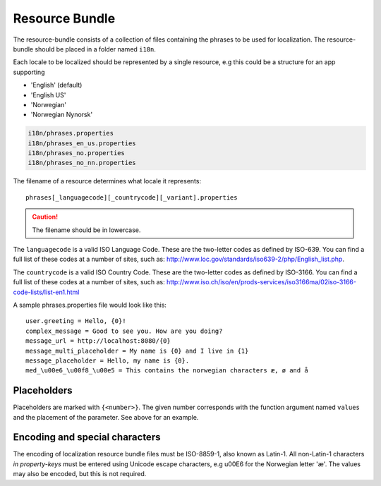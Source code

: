 .. _localization_bundle:

Resource Bundle
===============

The resource-bundle consists of a collection of files containing the phrases to be used for localization. The
resource-bundle should be placed in a folder named ``i18n``.

Each locale to be localized should be represented by a single resource, e.g this could be a structure for an app supporting

* 'English' (default)
* 'English US'
* 'Norwegian'
* 'Norwegian Nynorsk'

.. code-block:: none

  i18n/phrases.properties
  i18n/phrases_en_us.properties
  i18n/phrases_no.properties
  i18n/phrases_no_nn.properties

The filename of a resource determines what locale it represents::

  phrases[_languagecode][_countrycode][_variant].properties

.. CAUTION::

  The filename should be in lowercase.

The ``languagecode`` is a valid ISO Language Code. These are the two-letter codes as
defined by ISO-639. You can find a full list of these codes at a number of sites, such as: http://www.loc.gov/standards/iso639-2/php/English_list.php.

The ``countrycode`` is a valid ISO Country Code. These are the two-letter codes as defined by ISO-3166. You can find a full list of
these codes at a number of sites, such as: http://www.iso.ch/iso/en/prods-services/iso3166ma/02iso-3166-code-lists/list-en1.html

A sample phrases.properties file would look like this::

  user.greeting = Hello, {0}!
  complex_message = Good to see you. How are you doing?
  message_url = http://localhost:8080/{0}
  message_multi_placeholder = My name is {0} and I live in {1}
  message_placeholder = Hello, my name is {0}.
  med_\u00e6_\u00f8_\u00e5 = This contains the norwegian characters æ, ø and å


Placeholders
------------

Placeholders are marked with ``{<number>}``. The given number corresponds with the function argument named ``values`` and
the placement of the parameter. See above for an example.


Encoding and special characters
-------------------------------

The encoding of localization resource bundle files must be ISO-8859-1, also known as Latin-1. All non-Latin-1 characters
*in property-keys* must be entered using Unicode escape characters, e.g \u00E6 for the Norwegian letter 'æ'. The values may
also be encoded, but this is not required.
